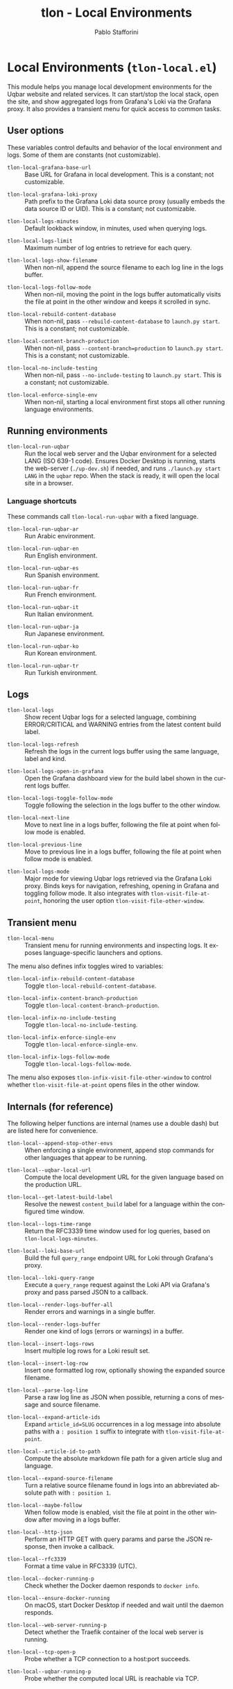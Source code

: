 #+title: tlon - Local Environments
#+author: Pablo Stafforini
#+EXCLUDE_TAGS: noexport
#+language: en
#+options: ':t toc:nil author:t email:t num:t
#+startup: content
#+texinfo_header: @set MAINTAINERSITE @uref{https://github.com/tlon-team/tlon,maintainer webpage}
#+texinfo_header: @set MAINTAINER Pablo Stafforini
#+texinfo_header: @set MAINTAINEREMAIL @email{pablo@tlon.team}
#+texinfo_header: @set MAINTAINERCONTACT @uref{mailto:pablo@tlon.team,contact the maintainer}
#+texinfo: @insertcopying

* Local Environments (=tlon-local.el=)
:PROPERTIES:
:CUSTOM_ID: h:tlon-local
:END:

This module helps you manage local development environments for the Uqbar
website and related services. It can start/stop the local stack, open the site,
and show aggregated logs from Grafana's Loki via the Grafana proxy. It also
provides a transient menu for quick access to common tasks.

** User options
:PROPERTIES:
:CUSTOM_ID: h:tlon-local-options
:END:

These variables control defaults and behavior of the local environment and logs. Some of them are constants (not customizable).

#+vindex: tlon-local-grafana-base-url
+ ~tlon-local-grafana-base-url~ :: Base URL for Grafana in local development. This is a constant; not customizable.

#+vindex: tlon-local-grafana-loki-proxy
+ ~tlon-local-grafana-loki-proxy~ :: Path prefix to the Grafana Loki data
  source proxy (usually embeds the data source ID or UID). This is a constant; not customizable.

#+vindex: tlon-local-logs-minutes
+ ~tlon-local-logs-minutes~ :: Default lookback window, in minutes, used when
  querying logs.

#+vindex: tlon-local-logs-limit
+ ~tlon-local-logs-limit~ :: Maximum number of log entries to retrieve for each
  query.

#+vindex: tlon-local-logs-show-filename
+ ~tlon-local-logs-show-filename~ :: When non-nil, append the source filename to
  each log line in the logs buffer.

#+vindex: tlon-local-logs-follow-mode
+ ~tlon-local-logs-follow-mode~ :: When non-nil, moving the point in the logs
  buffer automatically visits the file at point in the other window and keeps it
  scrolled in sync.

#+vindex: tlon-local-rebuild-content-database
+ ~tlon-local-rebuild-content-database~ :: When non-nil, pass
  ~--rebuild-content-database~ to ~launch.py start~. This is a constant; not customizable.

#+vindex: tlon-local-content-branch-production
+ ~tlon-local-content-branch-production~ :: When non-nil, pass
  ~--content-branch=production~ to ~launch.py start~. This is a constant; not customizable.

#+vindex: tlon-local-no-include-testing
+ ~tlon-local-no-include-testing~ :: When non-nil, pass ~--no-include-testing~
  to ~launch.py start~. This is a constant; not customizable.

#+vindex: tlon-local-enforce-single-env
+ ~tlon-local-enforce-single-env~ :: When non-nil, starting a local environment
  first stops all other running language environments.

** Running environments
:PROPERTIES:
:CUSTOM_ID: h:tlon-local-run
:END:

#+findex: tlon-local-run-uqbar
+ ~tlon-local-run-uqbar~ :: Run the local web server and the Uqbar environment
  for a selected LANG (ISO 639-1 code). Ensures Docker Desktop is running,
  starts the web-server (~./up-dev.sh~) if needed, and runs
  ~./launch.py start LANG~ in the ~uqbar~ repo. When the stack is ready, it will
  open the local site in a browser.

*** Language shortcuts
:PROPERTIES:
:CUSTOM_ID: h:tlon-local-run-shortcuts
:END:

These commands call ~tlon-local-run-uqbar~ with a fixed language.

#+findex: tlon-local-run-uqbar-ar
+ ~tlon-local-run-uqbar-ar~ :: Run Arabic environment.

#+findex: tlon-local-run-uqbar-en
+ ~tlon-local-run-uqbar-en~ :: Run English environment.

#+findex: tlon-local-run-uqbar-es
+ ~tlon-local-run-uqbar-es~ :: Run Spanish environment.

#+findex: tlon-local-run-uqbar-fr
+ ~tlon-local-run-uqbar-fr~ :: Run French environment.

#+findex: tlon-local-run-uqbar-it
+ ~tlon-local-run-uqbar-it~ :: Run Italian environment.

#+findex: tlon-local-run-uqbar-ja
+ ~tlon-local-run-uqbar-ja~ :: Run Japanese environment.

#+findex: tlon-local-run-uqbar-ko
+ ~tlon-local-run-uqbar-ko~ :: Run Korean environment.

#+findex: tlon-local-run-uqbar-tr
+ ~tlon-local-run-uqbar-tr~ :: Run Turkish environment.

** Logs
:PROPERTIES:
:CUSTOM_ID: h:tlon-local-logs
:END:

#+findex: tlon-local-logs
+ ~tlon-local-logs~ :: Show recent Uqbar logs for a selected language, combining
  ERROR/CRITICAL and WARNING entries from the latest content build label.

#+findex: tlon-local-logs-refresh
+ ~tlon-local-logs-refresh~ :: Refresh the logs in the current logs buffer using
  the same language, label and kind.

#+findex: tlon-local-logs-open-in-grafana
+ ~tlon-local-logs-open-in-grafana~ :: Open the Grafana dashboard view for the
  build label shown in the current logs buffer.

#+findex: tlon-local-logs-toggle-follow-mode
+ ~tlon-local-logs-toggle-follow-mode~ :: Toggle following the selection in the
  logs buffer to the other window.

#+findex: tlon-local-next-line
+ ~tlon-local-next-line~ :: Move to next line in a logs buffer, following the
  file at point when follow mode is enabled.

#+findex: tlon-local-previous-line
+ ~tlon-local-previous-line~ :: Move to previous line in a logs buffer, following
  the file at point when follow mode is enabled.

#+findex: tlon-local-logs-mode
+ ~tlon-local-logs-mode~ :: Major mode for viewing Uqbar logs retrieved via the
  Grafana Loki proxy. Binds keys for navigation, refreshing, opening in Grafana
  and toggling follow mode. It also integrates with ~tlon-visit-file-at-point~,
  honoring the user option ~tlon-visit-file-other-window~.

** Transient menu
:PROPERTIES:
:CUSTOM_ID: h:tlon-local-menu
:END:

#+findex: tlon-local-menu
+ ~tlon-local-menu~ :: Transient menu for running environments and inspecting
  logs. It exposes language-specific launchers and options.

The menu also defines infix toggles wired to variables:

#+findex: tlon-local-infix-rebuild-content-database
+ ~tlon-local-infix-rebuild-content-database~ :: Toggle
  ~tlon-local-rebuild-content-database~.

#+findex: tlon-local-infix-content-branch-production
+ ~tlon-local-infix-content-branch-production~ :: Toggle
  ~tlon-local-content-branch-production~.

#+findex: tlon-local-infix-no-include-testing
+ ~tlon-local-infix-no-include-testing~ :: Toggle
  ~tlon-local-no-include-testing~.

#+findex: tlon-local-infix-enforce-single-env
+ ~tlon-local-infix-enforce-single-env~ :: Toggle
  ~tlon-local-enforce-single-env~.

#+findex: tlon-local-infix-logs-follow-mode
+ ~tlon-local-infix-logs-follow-mode~ :: Toggle
  ~tlon-local-logs-follow-mode~.

The menu also exposes ~tlon-infix-visit-file-other-window~ to control whether
~tlon-visit-file-at-point~ opens files in the other window.

** Internals (for reference)
:PROPERTIES:
:CUSTOM_ID: h:tlon-local-internals
:END:

The following helper functions are internal (names use a double dash) but are
listed here for convenience.

#+findex: tlon-local--append-stop-other-envs
+ ~tlon-local--append-stop-other-envs~ :: When enforcing a single environment,
  append stop commands for other languages that appear to be running.

#+findex: tlon-local--uqbar-local-url
+ ~tlon-local--uqbar-local-url~ :: Compute the local development URL for the
  given language based on the production URL.

#+findex: tlon-local--get-latest-build-label
+ ~tlon-local--get-latest-build-label~ :: Resolve the newest ~content_build~
  label for a language within the configured time window.

#+findex: tlon-local--logs-time-range
+ ~tlon-local--logs-time-range~ :: Return the RFC3339 time window used for log
  queries, based on ~tlon-local-logs-minutes~.

#+findex: tlon-local--loki-base-url
+ ~tlon-local--loki-base-url~ :: Build the full ~query_range~ endpoint URL for
  Loki through Grafana's proxy.

#+findex: tlon-local--loki-query-range
+ ~tlon-local--loki-query-range~ :: Execute a ~query_range~ request against the
  Loki API via Grafana's proxy and pass parsed JSON to a callback.

#+findex: tlon-local--render-logs-buffer-all
+ ~tlon-local--render-logs-buffer-all~ :: Render errors and warnings in a single
  buffer.

#+findex: tlon-local--render-logs-buffer
+ ~tlon-local--render-logs-buffer~ :: Render one kind of logs (errors or
  warnings) in a buffer.

#+findex: tlon-local--insert-logs-rows
+ ~tlon-local--insert-logs-rows~ :: Insert multiple log rows for a Loki result
  set.

#+findex: tlon-local--insert-log-row
+ ~tlon-local--insert-log-row~ :: Insert one formatted log row, optionally
  showing the expanded source filename.

#+findex: tlon-local--parse-log-line
+ ~tlon-local--parse-log-line~ :: Parse a raw log line as JSON when possible,
  returning a cons of message and source filename.

#+findex: tlon-local--expand-article-ids
+ ~tlon-local--expand-article-ids~ :: Expand ~article_id=SLUG~ occurrences in a
  log message into absolute paths with a ~: position 1~ suffix to integrate with
  ~tlon-visit-file-at-point~.

#+findex: tlon-local--article-id-to-path
+ ~tlon-local--article-id-to-path~ :: Compute the absolute markdown file path
  for a given article slug and language.

#+findex: tlon-local--expand-source-filename
+ ~tlon-local--expand-source-filename~ :: Turn a relative source filename found
  in logs into an abbreviated absolute path with ~: position 1~.

#+findex: tlon-local--maybe-follow
+ ~tlon-local--maybe-follow~ :: When follow mode is enabled, visit the file at
  point in the other window after moving in a logs buffer.

#+findex: tlon-local--http-json
+ ~tlon-local--http-json~ :: Perform an HTTP GET with query params and parse the
  JSON response, then invoke a callback.

#+findex: tlon-local--rfc3339
+ ~tlon-local--rfc3339~ :: Format a time value in RFC3339 (UTC).

#+findex: tlon-local--docker-running-p
+ ~tlon-local--docker-running-p~ :: Check whether the Docker daemon responds to
  ~docker info~.

#+findex: tlon-local--ensure-docker-running
+ ~tlon-local--ensure-docker-running~ :: On macOS, start Docker Desktop if
  needed and wait until the daemon responds.

#+findex: tlon-local--web-server-running-p
+ ~tlon-local--web-server-running-p~ :: Detect whether the Traefik container of
  the local web server is running.

#+findex: tlon-local--tcp-open-p
+ ~tlon-local--tcp-open-p~ :: Probe whether a TCP connection to a host:port
  succeeds.

#+findex: tlon-local--uqbar-running-p
+ ~tlon-local--uqbar-running-p~ :: Probe whether the computed local URL is
  reachable via TCP.
